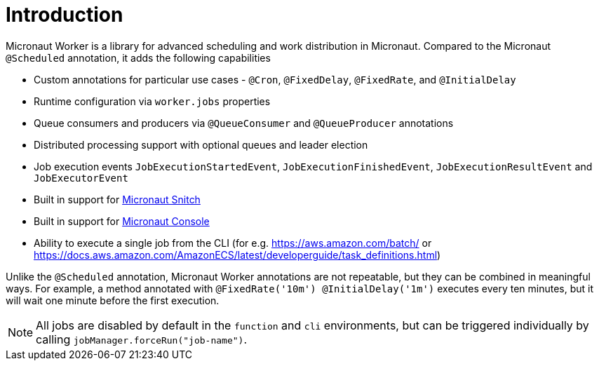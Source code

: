 
[[_introduction]]
= Introduction

Micronaut Worker is a library for advanced scheduling and work distribution in Micronaut. Compared to the Micronaut
`@Scheduled` annotation, it adds the following capabilities

 * Custom annotations for particular use cases - `@Cron`, `@FixedDelay`, `@FixedRate`, and `@InitialDelay`
 * Runtime configuration via `worker.jobs` properties
 * Queue consumers and producers via `@QueueConsumer` and `@QueueProducer` annotations
 * Distributed processing support with optional queues and leader election
 * Job execution events `JobExecutionStartedEvent`, `JobExecutionFinishedEvent`, `JobExecutionResultEvent` and `JobExecutorEvent`
 * Built in support for https://github.com/agorapulse/micronaut-snitch[Micronaut Snitch]
 * Built in support for https://agorapulse.github.io/micronaut-console[Micronaut Console]
 * Ability to execute a single job from the CLI (for e.g. https://aws.amazon.com/batch/ or https://docs.aws.amazon.com/AmazonECS/latest/developerguide/task_definitions.html)

Unlike the `@Scheduled` annotation, Micronaut Worker annotations are not repeatable, but
they can be combined in meaningful ways. For example, a method annotated with `@FixedRate('10m') @InitialDelay('1m')` executes every
ten minutes, but it will wait one minute before the first execution.

NOTE: All jobs are disabled by default in the `function` and `cli` environments, but can be triggered individually by calling `jobManager.forceRun("job-name")`.
